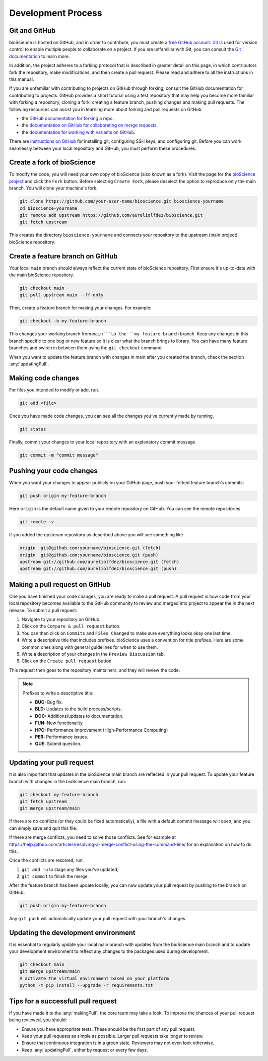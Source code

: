 Development Process
==========================

Git and GitHub
^^^^^^^^^^^^^^^^^
bioScience is hosted on GitHub, and in order to contribute, you must create a `free GitHub account <https://github.com/signup/free>`_. `Git <https://git-scm.com/>`_ is used for version control to enable multiple people to collaborate on a project. If you are unfamiliar with Git, you can consult the `Git documentation <https://git-scm.com/doc>`_ to learn more.

In addition, the project adheres to a forking protocol that is described in greater detail on this page, in which contributors fork the repository, make modifications, and then create a pull request. Please read and adhere to all the instructions in this manual.

If you are unfamiliar with contributing to projects on GitHub through forking, consult the GitHub documentation for contributing to projects. GitHub provides a short tutorial using a test repository that may help you become more familiar with forking a repository, cloning a fork, creating a feature branch, pushing changes and making pull requests. The following resources can assist you in learning more about forking and pull requests on GitHub:

* the `GitHub documentation for forking a repo <https://docs.github.com/en/get-started/quickstart/fork-a-repo>`_.
* the `documentation on GitHub for collaborating on merge requests <https://docs.github.com/en/pull-requests/collaborating-with-pull-requests>`_.
* the `documentation for working with variants on GitHub <https://docs.github.com/en/pull-requests/collaborating-with-pull-requests/working-with-forks>`_.

There are `instructions on GitHub <https://docs.github.com/en/get-started/quickstart/set-up-git>`_ for installing git, configuring SSH keys, and configuring git. Before you can work seamlessly between your local repository and GitHub, you must perform these procedures.

Create a fork of bioScience
^^^^^^^^^^^^^^^^^^^^^^^^^^^^^^^^^^^
To modify the code, you will need your own copy of bioScience (also known as a fork). Visit the page for the `bioScience project <https://github.com/aureliolfdez/bioscience>`_ and click the ``Fork`` button. Before selecting ``Create Fork``, please deselect the option to reproduce only the main branch. You will clone your machine's fork.

.. code-block:: bash

    git clone https://github.com/your-user-name/bioscience.git bioscience-yourname
    cd bioscience-yourname
    git remote add upstream https://github.com/aureliolfdez/bioscience.git
    git fetch upstream

This creates the directory ``bioscience-yourname`` and connects your repository to the upstream (main project) bioScience repository.

Create a feature branch on GitHub
^^^^^^^^^^^^^^^^^^^^^^^^^^^^^^^^^^^
Your local ``main`` branch should always reflect the current state of bioScience repository. First ensure it's up-to-date with the main bioScience repository.

.. code-block:: bash

    git checkout main
    git pull upstream main --ff-only

Then, create a feature branch for making your changes. For example:

.. code-block:: bash

    git checkout -b my-feature-branch

This changes your working branch from ``main```to the ``my-feature-branch`` branch. Keep any changes in this branch specific to one bug or new feature so it is clear what the branch brings to library. You can have many feature branches and switch in between them using the ``git checkout`` command.

When you want to update the feature branch with changes in main after you created the branch, check the section :any:`updatingPull`.

Making code changes
^^^^^^^^^^^^^^^^^^^^^^^^^^^^^^^^^^^
For files you intended to modify or add, run.

.. code-block:: bash

    git add <file>

Once you have made code changes, you can see all the changes you’ve currently made by running.

.. code-block:: bash

    git status

Finally, commit your changes to your local repository with an explanatory commit message

.. code-block:: bash

    git commit -m "commit message"

Pushing your code changes
^^^^^^^^^^^^^^^^^^^^^^^^^^^^^^^^^^^
When you want your changes to appear publicly on your GitHub page, push your forked feature branch’s commits:

.. code-block:: bash

    git push origin my-feature-branch

Here ``origin`` is the default name given to your remote repository on GitHub. You can see the remote repositories

.. code-block:: bash

    git remote -v

If you added the upstream repository as described above you will see something like

.. code-block:: bash

    origin  git@github.com:yourname/bioscience.git (fetch)
    origin  git@github.com:yourname/bioscience.git (push)
    upstream git://github.com/aureliolfdez/bioscience.git (fetch)
    upstream git://github.com/aureliolfdez/bioscience.git (push)


.. _makingPull:

Making a pull request on GitHub
^^^^^^^^^^^^^^^^^^^^^^^^^^^^^^^
One you have finished your code changes, you are ready to make a pull request. A pull request is how code from your local repository becomes available to the GitHub community to review and merged into project to appear the in the next release. To submit a pull request:

1. Navigate to your repository on GitHub.
2. Click on the ``Compare & pull request`` button.
3. You can then click on ``Commits`` and ``Files Changed`` to make sure everything looks okay one last time.
4. Write a descriptive title that includes prefixes. bioScience uses a convention for title prefixes. Here are some common ones along with general guidelines for when to use them.
5. Write a description of your changes in the ``Preview Discussion`` tab.
6. Click on the ``Create pull request`` button.

This request then goes to the repository maintainers, and they will review the code.

.. note::
    Prefixes to write a descriptive title:
    
    * **BUG:** Bug fix.
    * **BLD:** Updates to the build process/scripts.
    * **DOC:** Additions/updates to documentation.
    * **FUN:** New functionality.
    * **HPC:** Performance improvement (High-Performance Computing)
    * **PER:** Performance issues. 
    * **QUE:** Submit question. 


.. _updatingPull:

Updating your pull request
^^^^^^^^^^^^^^^^^^^^^^^^^^
It is also important that updates in the bioScience main branch are reflected in your pull request. To update your feature branch with changes in the bioScience main branch, run:

.. code-block:: bash

    git checkout my-feature-branch
    git fetch upstream
    git merge upstream/main

If there are no conflicts (or they could be fixed automatically), a file with a default commit message will open, and you can simply save and quit this file.

If there are merge conflicts, you need to solve those conflicts. See for example at https://help.github.com/articles/resolving-a-merge-conflict-using-the-command-line/ for an explanation on how to do this.

Once the conflicts are resolved, run:

1. ``git add -u`` to stage any files you've updated;
2. ``git commit`` to finish the merge.

After the feature branch has been update locally, you can now update your pull request by pushing to the branch on GitHub:

.. code-block:: bash

    git push origin my-feature-branch

Any ``git push`` will automatically update your pull request with your branch's changes.

Updating the development environment
^^^^^^^^^^^^^^^^^^^^^^^^^^^^^^^^^^^^
It is essential to regularly update your local main branch with updates from the bioScience main branch and to update your development environment to reflect any changes to the packages used during development.

.. code-block:: bash
    
    git checkout main
    git merge upstream/main
    # activate the virtual environment based on your platform
    python -m pip install --upgrade -r requirements.txt


.. _successfullPull:

Tips for a successfull pull request
^^^^^^^^^^^^^^^^^^^^^^^^^^^^^^^^^^^^^^^^^^^^^^^^^^^^^
If you have made it to the :any:`makingPull`, the core team may take a look. To improve the chances of your pull request being reviewed, you should:

* Ensure you have appropriate tests. These should be the first part of any pull request.
* Keep your pull requests as simple as possible. Larger pull requests take longer to review.
* Ensure that continuous integration is in a green state. Reviewers may not even look otherwise.
* Keep :any:`updatingPull`, either by request or every few days.

